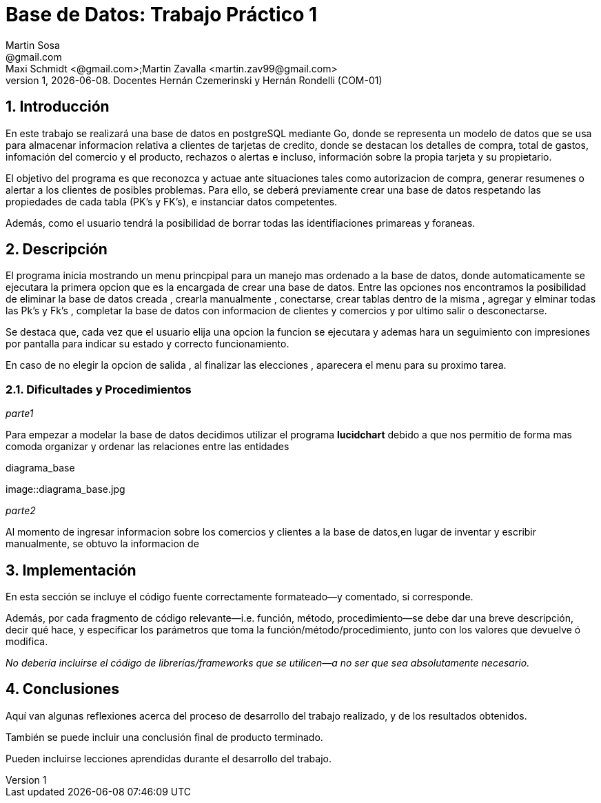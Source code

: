 = Base de Datos: Trabajo Práctico 1
Martin Sosa <@gmail.com>; Maxi Schmidt <@gmail.com>;Martin Zavalla <martin.zav99@gmail.com>
v1, {docdate}. Docentes Hernán Czemerinski y Hernán Rondelli (COM-01)
:title-page:
:numbered:
:source-highlighter: coderay
:tabsize: 4


== Introducción

En este trabajo se realizará una base de datos en postgreSQL mediante Go, 
donde se representa un modelo de datos que se usa para almacenar
informacion relativa a clientes de tarjetas de credito, donde se destacan los detalles
de compra, total de gastos, infomación del comercio y el producto, rechazos
o alertas e incluso, información sobre la propia tarjeta y su propietario. 

El objetivo del programa es que reconozca y actuae ante situaciones tales como 
autorizacion de compra, generar resumenes o alertar a los clientes de posibles
problemas. Para ello, se deberá previamente crear una base de datos respetando 
las propiedades de cada tabla (PK's y FK's), e instanciar datos competentes.

Además, como el usuario tendrá la posibilidad de borrar todas las identifiaciones
primareas y foraneas.
 


== Descripción

El programa inicia mostrando un menu princpipal para un manejo mas ordenado 
a la base de datos, donde automaticamente se ejecutara la primera opcion que es la
encargada de crear una base de datos. Entre las opciones nos encontramos la
posibilidad de eliminar la base de datos creada , crearla manualmente , conectarse,
crear tablas dentro de la misma , agregar y elminar todas las  Pk's  y Fk's ,
completar la base de datos con informacion de clientes y comercios y por ultimo salir
o desconectarse.

Se destaca que, cada vez que el usuario elija una opcion la funcion se ejecutara y
ademas hara un seguimiento con impresiones por pantalla para indicar su estado y
correcto funcionamiento. 

En caso de no elegir la opcion de salida , al finalizar las elecciones , aparecera el
menu para su proximo tarea.
    

=== Dificultades y Procedimientos

_parte1_

Para empezar a modelar la base de datos decidimos utilizar el programa *lucidchart*
debido a que nos permitio de forma mas comoda organizar y ordenar las relaciones
entre las entidades

.diagrama_base 
image::diagrama_base.jpg

_parte2_

Al momento de ingresar informacion sobre los comercios y clientes a la base 
de datos,en lugar de inventar y escribir manualmente, se obtuvo la
informacion de 

== Implementación

En esta sección se incluye el código fuente correctamente formateado—y
comentado, si corresponde.

Además, por cada fragmento de código
relevante—i.e. función, método, procedimiento—se debe dar una
breve descripción, decir qué hace, y especificar los parámetros que
toma la función/método/procedimiento, junto con los valores que devuelve
ó modifica.

_No debería incluirse el código de librerías/frameworks que se
utilicen—a no ser que sea absolutamente necesario._

== Conclusiones

Aquí van algunas reflexiones acerca del proceso de desarrollo del
trabajo realizado, y de los resultados obtenidos.

También se puede incluir una conclusión final de producto terminado.

Pueden incluirse lecciones aprendidas durante el desarrollo del trabajo.

